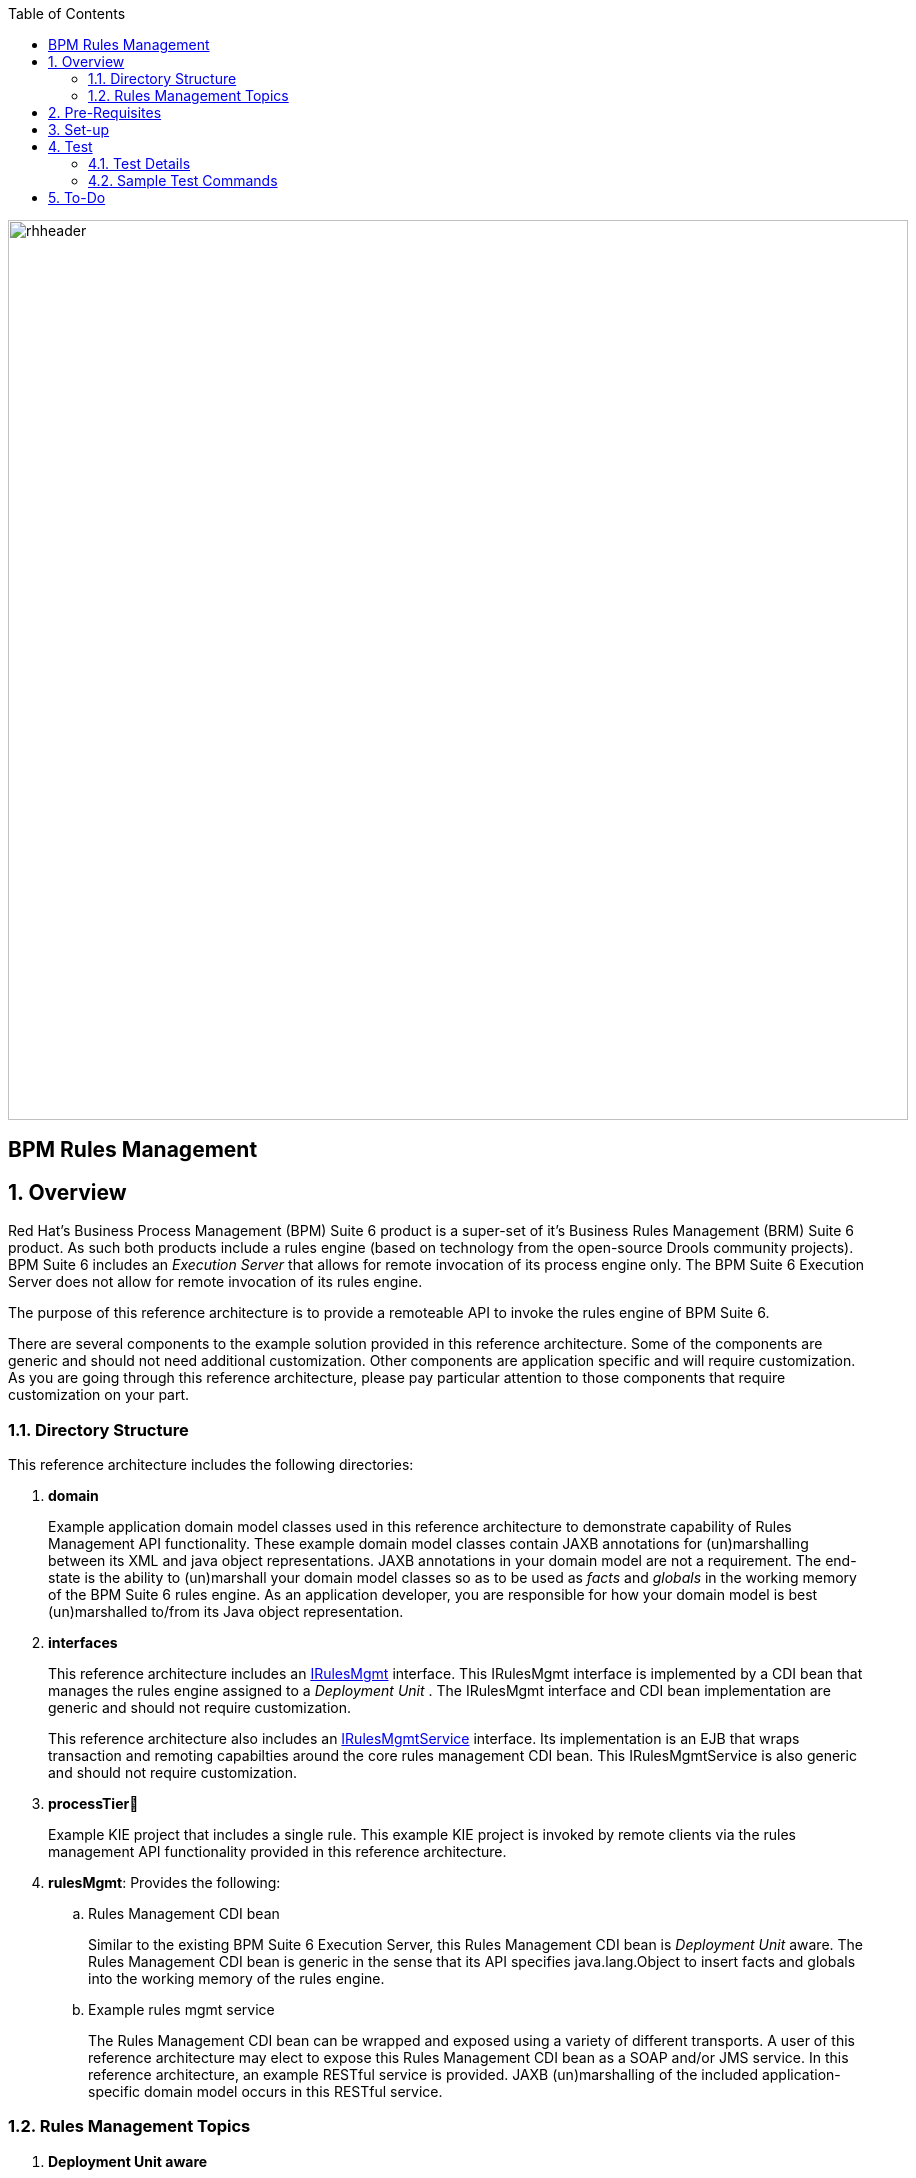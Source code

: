 :data-uri:
:toc2:
:rhtlink: link:https://www.redhat.com[Red Hat]
:bpmproduct: link:https://access.redhat.com/site/documentation/en-US/Red_Hat_JBoss_BPM_Suite/[Red Hat's BPM Suite 6 product]
:dockerbpms: link:https://github.com/jboss-gpe-ose/docker_bpms/blob/master/doc/userguide.adoc[docker_bpms]
:irulesmgmt: link:../interfaces/src/main/java/org/kie/services/remote/cdi/IRulesMgmt.java[IRulesMgmt]
:irulesmgmtservice: link:../interfaces/src/main/java/com/redhat/gpe/refarch/bpm_rulesMgmt/IRulesMgmtService.java[IRulesMgmtService]

image::images/rhheader.png[width=900]

:numbered!:
[abstract]
= BPM Rules Management

:numbered:

== Overview
Red Hat's Business Process Management (BPM) Suite 6 product is a super-set of it's Business Rules Management (BRM) Suite 6 product.
As such both products include a rules engine (based on technology from the open-source Drools community projects).
BPM Suite 6 includes an _Execution Server_ that allows for remote invocation of its process engine only.
The BPM Suite 6 Execution Server does not allow for remote invocation of its rules engine.

The purpose of this reference architecture is to provide a remoteable API to invoke the rules engine of BPM Suite 6.

There are several components to the example solution provided in this reference architecture.
Some of the components are generic and should not need additional customization.
Other components are application specific and will require customization.
As you are going through this reference architecture, please pay particular attention to those components that require customization on your part.

=== Directory Structure
This reference architecture includes the following directories:

. *domain*
+
Example application domain model classes used in this reference architecture to demonstrate capability of Rules Management API functionality.
These example domain model classes contain JAXB annotations for (un)marshalling between its XML and java object representations.
JAXB annotations in your domain model are not a requirement.
The end-state is the ability to (un)marshall your domain model classes so as to be used as _facts_ and _globals_ in the working memory of the BPM Suite 6 rules engine.
As an application developer, you are responsible for how your domain model is best (un)marshalled to/from its Java object representation.

. *interfaces*
+
This reference architecture includes an {irulesmgmt} interface.
This IRulesMgmt interface is implemented by a CDI bean that manages the rules engine assigned to a _Deployment Unit_ .
The IRulesMgmt interface and CDI bean implementation are generic and should not require customization.

+
This reference architecture also includes an {irulesmgmtservice} interface.
Its implementation is an EJB that wraps transaction and remoting capabilties around the core rules management CDI bean.
This IRulesMgmtService is also generic and should not require customization.
 
. *processTier*
+
Example KIE project that includes a single rule.
This example KIE project is invoked by remote clients via the rules management API functionality provided in this reference architecture.

. *rulesMgmt*:  Provides the following:
.. Rules Management CDI bean
+
Similar to the existing BPM Suite 6 Execution Server, this Rules Management CDI bean is _Deployment Unit_ aware.
The Rules Management CDI bean is generic in the sense that its API specifies java.lang.Object to insert facts and globals into the working memory of the rules engine.

.. Example rules mgmt service
+
The Rules Management CDI bean can be wrapped and exposed using a variety of different transports.
A user of this reference architecture may elect to expose this Rules Management CDI bean as a SOAP and/or JMS service.
In this reference architecture, an example RESTful service is provided.
JAXB (un)marshalling of the included application-specific domain model occurs in this RESTful service.

=== Rules Management Topics
. *Deployment Unit aware*
+ 
Similar to the existing BPM Suite 6 Execution Server, the Rules Management CDI bean is _Deployment Unit_ aware.
KIE projects are deployed as per your normal procedures using BPM Suite 6.
KIE Base and KIE Session specifics are configured during creation of the deployment unit.
The Rules Management CDI bean then manages the rules engine assigned to that deployment unit.


. *API*
+
The API provided by the Rules Management CDI bean is straight-forward.
Details of each function can be found in the {irulesmgmt} interface.

. *Domain Model Classes*
+
Add your domain model classes to the classpath of the business-central web archive of BPM Suite 6.
This is typically done via either of the following:

.. add domain model libraries to business-central.war/WEB-INF/lib
.. deploy your doman model libraries as static JBoss modules and define an explicit dependency in the business-central web archive to this static JBoss module.



== Pre-Requisites

. Experience with BPM Suite 6 and in particular the rules engine functionality.
. BPM Suite 6 environment configured to use one its supported relational databases.
. git
. maven 3.*
+
maven should be configured to use the BPM Suite 6 and JBoss EAP 6.1.1 maven repositories.
. curl

== Set-up

. clone this reference architecture
+
-----
git clone https://github.com/jboss-gpe-ref-archs/bpm_rulesMgmt.git
-----
+
NOTE:  for the purposes of this reference architecture documentation, this new directory created from having cloned this project will be referred to as: $REF_ARCH_HOME .

. build and install this reference architecture
+
-----
cd $REF_ARCH_HOME
mvn clean install -DskipTests
-----

. copy project libraries to _business-central_ web archive
+
-----
cp domain/target/bpm_rulesMgmt_domain.jar $JBOSS_HOME/standalone/deployments/business-central.war/WEB-INF/lib
cp interfaces/target/bpm_rulesMgmt-interfaces.jar $JBOSS_HOME/standalone/deployments/business-central.war/WEB-INF/lib
cp rulesMgmt/target/bpm_rulesMgmt.jar $JBOSS_HOME/standalone/deployments/business-central.war/WEB-INF/lib
-----

. start BPM Suite 6
. clone this reference architecture in BPM Suite 6
. deploy the _processTier_ KIE project included in this reference architecture.
+ 
NOTE: the deployment unit id will be:  com.redhat.gpe.refarch.bpm_rulesMgmt:processTier:1.0

== Test
This reference architecture includes a RESTful interface to manage the rules engine assigned to a Deployment Unit.

=== Test Details

. *curl*
+
Because this reference architecture provides an example RESTful interface, the command line curl utility is used to show-case this RESTful API.
Any http client that allows for GET, POST and DELETE functions can be used, however.

. *docker_bpms*
+
The test examples reference a DNS name of:  _docker_bpms_.
_docker_bpms_ is the name of the host where BPM Suite 6 is running.
You will want to customize these example commands to use the IP address or DNS name of the host where your BPM Suite 6 environment is running. 

. *BPM Suite 6 BASIC Auth*
+
The test examples reference a curl command-line parameter of:  *-u jboss:brms* .
_ jboss:brms_  is the userId:password used by the curl utility to authenticate to the _business-central_ web archive of BPM Suite 6.
You will want to customize the value of -u userId:password so that curl can authenticate to your BPM Suite 6 environment.

. *Directory from which to execute the test commands*
+
The test examples assume that they are being executed from the root directory of this reference architecture.

=== Sample Test Commands

. *sanity check*:  ensure that the REST service is properly started:
+
-----
curl -v -u jboss:brms -X GET -HAccept:text/plain docker_bpms:8080/business-central/rest/RulesMgmtResource/sanityCheck
-----

+
response:  good to go

. *insert global*: insert an application specific global (called: pTracker) into the working memory of the rules engine assigned to a deployment unit:
+
-----
curl -v -u jboss:brms -X POST -H "Content-Type:application/xml" -d @rulesMgmt/src/test/resources/PolicyTracker.xml docker_bpms:8080/business-central/rest/RulesMgmtResource/com.redhat.gpe.refarch.bpm_rulesMgmt:processTier:1.0/global/pTracker?fqn=com.redhat.gpe.refarch.bpm_rulesMgmt.domain.PolicyTracker
-----

+
response:  none.  

. *insert fact*: insert an application specifc fact (called: policy) into the working memory of the rules engine assigned to a deployment unit:
+
-----
curl -v -u jboss:brms -X POST -H "Content-Type:application/xml" -d @rulesMgmt/src/test/resources/Policy.xml docker_bpms:8080/business-central/rest/RulesMgmtResource/com.redhat.gpe.refarch.bpm_rulesMgmt:processTier:1.0/fact?fqn=com.redhat.gpe.refarch.bpm_rulesMgmt.domain.Policy
-----
+
response: xml representation of fact handle corresponding to inserted fact.

. *fireAllRules*: fire all rules included in the working memory of the rules engine assigned to a deployment unit
+
-----
curl -v -u jboss:brms -X POST docker_bpms:8080/business-central/rest/RulesMgmtResource/com.redhat.gpe.refarch.bpm_rulesMgmt:processTier:1.0/fireAllRules
-----
+
response:  number of rules fired

. *get all fact handles*: return a Collection of factHandles of all the facts presently in the working memory of the rules engine
+
-----
curl -v -u jboss:brms -X GET docker_bpms:8080/business-central/rest/RulesMgmtResource/com.redhat.gpe.refarch.bpm_rulesMgmt:processTier:1.0/factHandles > rulesMgmt/src/test/resources/fHandles.xml
-----
+
response: XML representation of list of fact handles. Response is re-directed to a file.

. *get all facts*: retrieve all facts from the working memory of the rules engine assigned to a deployment unit
+
-----
curl -v -u jboss:brms -X GET docker_bpms:8080/business-central/rest/RulesMgmtResource/com.redhat.gpe.refarch.bpm_rulesMgmt:processTier:1.0/facts
-----
+
response: list of _policy_ facts in xml representation

. *get selected facts*: given a List of FactHandle objects, return a Collection of corresponding facts that are presently in the working memory
+
-----
curl -v -u jboss:brms -X GET -H "Content-Type:application/xml" -d @rulesMgmt/src/test/resources/fHandles.xml docker_bpms:8080/business-central/rest/RulesMgmtResource/com.redhat.gpe.refarch.bpm_rulesMgmt:processTier:1.0/facts
-----
+
response: list of _policy_ facts in xml representation


. *get fact*: given a fact handle, get the corresponding _policy_ fact from the working memory of the rules engine assigned to a deployment unit
+
-----
curl -v -u jboss:brms -X GET -H "Content-Type:application/xml" -d @rulesMgmt/src/test/resources/fHandle.xml docker_bpms:8080/business-central/rest/RulesMgmtResource/com.redhat.gpe.refarch.bpm_rulesMgmt:processTier:1.0/fact
-----
+
response: xml representation of a _policy_ fact

. *delete all facts*: delete all previously inserted _policy_ facts from the working memory of the rules engine assigned to a deployment unit
+
----
curl -v -u jboss:brms -X DELETE docker_bpms:8080/business-central/rest/RulesMgmtResource/com.redhat.gpe.refarch.bpm_rulesMgmt:processTier:1.0/facts
----
+
response: integer count of facts deleted

. *delete specific fact*: given a fact handle, remove corresponding fact presently in the working memory of the rules engine assigned to a specific Deployment Unit
+
-----
curl -v -u jboss:brms -X DELETE -H "Content-Type:application/xml" -d @rulesMgmt/src/test/resources/fHandle.xml docker_bpms:8080/business-central/rest/RulesMgmtResource/com.redhat.gpe.refarch.bpm_rulesMgmt:processTier:1.0/fact
-----
+
response: integer count of facts deleted (1 if fact was removed, 0 if fact is not found)

. *get count of all facts*: get a count of all facts from the working memory of the rules engine assigned to deployment unit
+
-----
curl -v -u jboss:brms -X GET docker_bpms:8080/business-central/rest/RulesMgmtResource/com.redhat.gpe.refarch.bpm_rulesMgmt:processTier:1.0/facts/count
-----
+
response:  integer count of facts


== To-Do
